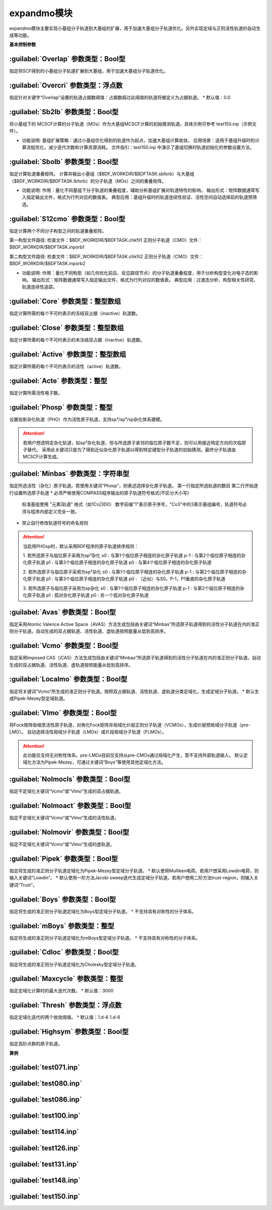 expandmo模块
================================================
expandmo模块主要实现小基组分子轨道到大基组的扩展，用于加速大基组分子轨道优化。另外实现定域与正则活性轨道的自动生成等功能。

**基本控制参数**

:guilabel:`Overlap` 参数类型：Bool型
------------------------------------------------
指定将SCF得到的小基组分子轨道扩展到大基组，用于加速大基组分子轨道优化。

:guilabel:`Overcri` 参数类型：浮点数
------------------------------------------------
指定针对关键字“Overlap”设置的轨道占据数阈值：占据数超过此阈值的轨道将被定义为占据轨道。
* 默认值：0.0

:guilabel:`Sb2lb` 参数类型：Bool型
------------------------------------------------
将小基组下的 MCSCF计算的分子轨道（MOs）作为大基组MCSCF计算的初始猜测轨道。具体示例可参考 test150.inp（示例文件）。

* 功能说明:
  基组扩展策略：通过小基组优化得到的轨道作为起点，加速大基组计算收敛。
  应用场景：适用于基组升级时的计算流程优化，减少迭代次数和计算资源消耗。
  文件指引：test150.inp 中演示了基组切换时轨道初始化的参数设置方法。

:guilabel:`Sbolb` 参数类型：Bool型
------------------------------------------------
指定计算轨道重叠矩阵。
计算并输出小基组（$BDF_WORKDIR/$BDFTASK.sbforb）与大基组（$BDF_WORKDIR/$BDFTASK.lbforb）的分子轨道（MOs）之间的重叠矩阵。

* 功能说明:
  作用：量化不同基组下分子轨道的重叠程度，辅助分析基组扩展对轨道特性的影响。
  输出形式：矩阵数据通常写入指定输出文件，格式为行列对应的数值表。
  典型应用：基组升级时的轨道连续性验证、活性空间自动选择前的轨道预筛选。

:guilabel:`S12cmo` 参数类型：Bool型
------------------------------------------------
指定计算两个不同分子构型之间的轨道重叠矩阵。

第一构型文件路径:
检查文件：$BDF_WORKDIR/$BDFTASK.chkfil1
正则分子轨道（CMO）文件：$BDF_WORKDIR/$BDFTASK.inporb1

第二构型文件路径:
检查文件：$BDF_WORKDIR/$BDFTASK.chkfil2
正则分子轨道（CMO）文件：$BDF_WORKDIR/$BDFTASK.inporb2

* 功能说明:
  作用：量化不同构型（如几何优化前后、反应路径节点）的分子轨道重叠程度，用于分析构型变化对电子态的影响。
  输出形式：矩阵数据通常写入指定输出文件，格式为行列对应的数值表。
  典型应用：过渡态分析、构型相关性研究、轨道连续性追踪。

:guilabel:`Core` 参数类型：整型数组
------------------------------------------------
指定计算所需的每个不可约表示的冻结双占据（inactive）轨道数。 

:guilabel:`Close` 参数类型：整型数组
------------------------------------------------
指定计算所需的每个不可约表示的未冻结双占据（inactive）轨道数。 

:guilabel:`Active` 参数类型：整型数组
------------------------------------------------
指定计算所需的每个不可约表示的活性（active）轨道数。 

:guilabel:`Acte` 参数类型：整型
------------------------------------------------
指定计算所需活性电子数。

:guilabel:`Phosp` 参数类型：整型
------------------------------------------------
设置投影杂化轨道（PHO）作为活性原子轨道，支持sp²/sp³/sp杂化体系建模。

.. code-block:: bdf
   PHOSP
   2  ! 第一行：需杂化的原子总数
   2 1 2 3 4 0  ! 第二行：sp²参数结构: (n=2) (中心原子1) (配位原子2,3,4) (0：一个位置无临近原子)
   ! 参数详解:
   ! 2 → 主量子数n=2 (操作2s/2p轨道)
   ! 1 → 中心原子编号1
   ! 2 3 4 → 三个配位原子编号
   ! 0 → 标记sp²杂化（非零值则触发sp³）
   2 2 1 5 6 7  ! 第三行：sp³参数结构: (主量子数n=2) (中心原子2) (配位原子1,5,6,7) 
   3 4 1 5 0 0  ! 第四行：sp参数结构:  (主量子数n=3) (中心原子4) (配位原子1,5) (0,0：两个位置无临近原子) 

.. attention:: 

   若用户想选特定杂化轨道，如sp³杂化轨道，但与所选原子紧邻的临位原子数不足，则可以用接近特定方向的次临原子替代。
   采用此关键词只是为了得到近似杂化原子轨道以得到特定键型分子轨道的初始猜测。最终分子轨道由MCSCF计算生成。

:guilabel:`Minbas` 参数类型：字符串型
------------------------------------------------
指定所选活性（杂化）原子轨道。若使用关键词“Phosp”，则表述选择杂化原子轨道。
第一行指定所选轨道的数目
第二行开始逐行设置所选原子轨道
* 必须严格使用COMPASS程序输出的原子轨道符号格式(不区分大小写)
  标准基组使用 "元素|轨道" 格式（如1Co|3D0）
  数字前缀"1"表示原子序号，"Co3"中的3表示基组编号，轨道符号必须与程序内部定义完全一致。
* 禁止自行修改轨道符号的命名规则
.. attention::
   当启用PHOsp时，默认采用BDF程序的原子轨道排序规则：

   1. 若所选原子与临位原子采用为sp³杂化
   s0  : 与第1个临位原子相连的杂化原子轨道
   p-1 : 与第2个临位原子相连的杂化原子轨道
   p1  : 与第3个临位原子相连的杂化原子轨道
   p0  : 与第4个临位原子相连的杂化原子轨道

   2. 若所选原子与临位原子采用为sp²杂化
   s0  : 与第1个临位原子相连的杂化原子轨道
   p-1 : 与第2个临位原子相连的杂化原子轨道
   p1  : 与第3个临位原子相连的杂化原子轨道
   p0  : （近似）与S0，P-1，P1垂直的杂化原子轨道

   3. 若所选原子与临位原子采用为sp杂化
   s0  : 与第1个临位原子相连的杂化原子轨道
   p-1 : 与第2个临位原子相连的杂化原子轨道
   p1  : 孤对杂化原子轨道
   p0  : 另一个孤对杂化原子轨道

:guilabel:`Avas` 参数类型：Bool型
------------------------------------------------
指定采用Atomic Valence Active Space（AVAS）方法生成包括由关键词“Minbas”所选原子轨道得到的活性分子轨道在内的准正则分子轨道。自动生成的双占据轨道、活性轨道、虚轨道按照能量从低到高排序。

:guilabel:`Vcmo` 参数类型：Bool型
------------------------------------------------
指定采用Imposed CAS（iCAS）方法生成包括由关键词“Minbas”所选原子轨道得到的活性分子轨道在内的准正则分子轨道。自动生成的双占据轨道、活性轨道、虚轨道按照能量从低到高排序。

:guilabel:`Localmo` 参数类型：Bool型
------------------------------------------------
指定将关键词“Vcmo”所生成的准正则分子轨道。按照双占据轨道、活性轨道、虚轨道分类定域化，生成定域分子轨道。
* 默认生成Pipek-Mezey型定域轨道。

:guilabel:`Vlmo` 参数类型：Bool型
------------------------------------------------
将Fock矩阵收缩至活性原子轨道，对角化Fock矩阵并局域化价层正则分子轨道（VCMOs），生成价层预局域分子轨道（pre-LMO）。
自动选择活性局域分子轨道（LMOs）或片段局域分子轨道（FLMOs）。

.. attention::
   此功能仅支持无对称性体系。pre-LMOs目前仅支持从pre-CMOs通过局域化产生，暂不支持外部轨道输入。
   默认定域化方法为Pipek-Mezey，可通过关键词“Boys”等使用其他定域化方法。

:guilabel:`Nolmocls` 参数类型：Bool型
------------------------------------------------
指定不定域化关键词“Vcmo”或“Vlmo”生成的双占据轨道。

:guilabel:`Nolmoact` 参数类型：Bool型
------------------------------------------------
指定不定域化关键词“Vcmo”或“Vlmo”生成的活性轨道。

:guilabel:`Nolmovir` 参数类型：Bool型
------------------------------------------------
指定不定域化关键词“Vcmo”或“Vlmo”生成的虚轨道。

:guilabel:`Pipek` 参数类型：Bool型
------------------------------------------------
指定将生成的准正则分子轨道定域化为Pipek-Mezey型定域分子轨道。
* 默认使用Mulliken电荷。若用户想采用Lowdin电荷，则输入关键词“Lowdin”。
* 默认使用一阶方法Jacobi sweep迭代生成定域分子轨道。若用户想用二阶方法trust-region，则输入关键词“Trust”。
  
:guilabel:`Boys` 参数类型：Bool型
------------------------------------------------
指定将生成的准正则分子轨道定域化为Boys型定域分子轨道。
* 不支持具有对称性的分子体系。

:guilabel:`mBoys` 参数类型：整型
------------------------------------------------
指定将生成的准正则分子轨道定域化为mBoys型定域分子轨道。
* 不支持具有对称性的分子体系。

.. code-block:: bdf
   mBoys
   2  ! 指定powern值

:guilabel:`Cdloc` 参数类型：Bool型
------------------------------------------------
指定将生成的准正则分子轨道定域化为Cholesky型定域分子轨道。

:guilabel:`Maxcycle` 参数类型：整型
------------------------------------------------
指定定域化计算时的最大迭代次数。
* 默认值：3000

:guilabel:`Thresh` 参数类型：浮点数
------------------------------------------------
指定定域化迭代的两个收敛阈值。
* 默认值：1.d-6 1.d-6

:guilabel:`Highsym` 参数类型：Bool型
------------------------------------------------
指定高阶点群的原子轨道。


**算例**

:guilabel:`test071.inp`
------------------------------------------------

:guilabel:`test080.inp`
------------------------------------------------

:guilabel:`test086.inp`
------------------------------------------------

:guilabel:`test100.inp`
------------------------------------------------

:guilabel:`test114.inp`
------------------------------------------------

:guilabel:`test126.inp`
------------------------------------------------

:guilabel:`test131.inp`
------------------------------------------------

:guilabel:`test148.inp`
------------------------------------------------

:guilabel:`test150.inp`
------------------------------------------------


